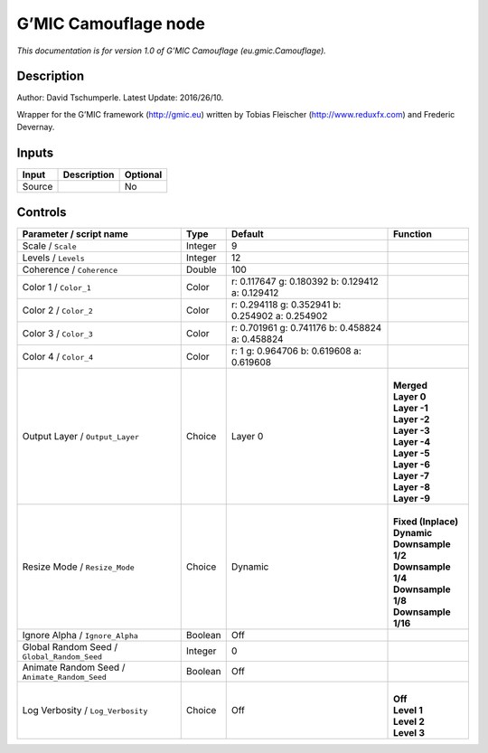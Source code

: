 .. _eu.gmic.Camouflage:

.. raw:: html

   <!-- Do not edit this file! It is generated automatically by Natron itself. -->

G’MIC Camouflage node
=====================

*This documentation is for version 1.0 of G’MIC Camouflage (eu.gmic.Camouflage).*

Description
-----------

Author: David Tschumperle. Latest Update: 2016/26/10.

Wrapper for the G’MIC framework (http://gmic.eu) written by Tobias Fleischer (http://www.reduxfx.com) and Frederic Devernay.

Inputs
------

+--------+-------------+----------+
| Input  | Description | Optional |
+========+=============+==========+
| Source |             | No       |
+--------+-------------+----------+

Controls
--------

.. tabularcolumns:: |>{\raggedright}p{0.2\columnwidth}|>{\raggedright}p{0.06\columnwidth}|>{\raggedright}p{0.07\columnwidth}|p{0.63\columnwidth}|

.. cssclass:: longtable

+-----------------------------------------------+---------+-------------------------------------------------+-----------------------+
| Parameter / script name                       | Type    | Default                                         | Function              |
+===============================================+=========+=================================================+=======================+
| Scale / ``Scale``                             | Integer | 9                                               |                       |
+-----------------------------------------------+---------+-------------------------------------------------+-----------------------+
| Levels / ``Levels``                           | Integer | 12                                              |                       |
+-----------------------------------------------+---------+-------------------------------------------------+-----------------------+
| Coherence / ``Coherence``                     | Double  | 100                                             |                       |
+-----------------------------------------------+---------+-------------------------------------------------+-----------------------+
| Color 1 / ``Color_1``                         | Color   | r: 0.117647 g: 0.180392 b: 0.129412 a: 0.129412 |                       |
+-----------------------------------------------+---------+-------------------------------------------------+-----------------------+
| Color 2 / ``Color_2``                         | Color   | r: 0.294118 g: 0.352941 b: 0.254902 a: 0.254902 |                       |
+-----------------------------------------------+---------+-------------------------------------------------+-----------------------+
| Color 3 / ``Color_3``                         | Color   | r: 0.701961 g: 0.741176 b: 0.458824 a: 0.458824 |                       |
+-----------------------------------------------+---------+-------------------------------------------------+-----------------------+
| Color 4 / ``Color_4``                         | Color   | r: 1 g: 0.964706 b: 0.619608 a: 0.619608        |                       |
+-----------------------------------------------+---------+-------------------------------------------------+-----------------------+
| Output Layer / ``Output_Layer``               | Choice  | Layer 0                                         | |                     |
|                                               |         |                                                 | | **Merged**          |
|                                               |         |                                                 | | **Layer 0**         |
|                                               |         |                                                 | | **Layer -1**        |
|                                               |         |                                                 | | **Layer -2**        |
|                                               |         |                                                 | | **Layer -3**        |
|                                               |         |                                                 | | **Layer -4**        |
|                                               |         |                                                 | | **Layer -5**        |
|                                               |         |                                                 | | **Layer -6**        |
|                                               |         |                                                 | | **Layer -7**        |
|                                               |         |                                                 | | **Layer -8**        |
|                                               |         |                                                 | | **Layer -9**        |
+-----------------------------------------------+---------+-------------------------------------------------+-----------------------+
| Resize Mode / ``Resize_Mode``                 | Choice  | Dynamic                                         | |                     |
|                                               |         |                                                 | | **Fixed (Inplace)** |
|                                               |         |                                                 | | **Dynamic**         |
|                                               |         |                                                 | | **Downsample 1/2**  |
|                                               |         |                                                 | | **Downsample 1/4**  |
|                                               |         |                                                 | | **Downsample 1/8**  |
|                                               |         |                                                 | | **Downsample 1/16** |
+-----------------------------------------------+---------+-------------------------------------------------+-----------------------+
| Ignore Alpha / ``Ignore_Alpha``               | Boolean | Off                                             |                       |
+-----------------------------------------------+---------+-------------------------------------------------+-----------------------+
| Global Random Seed / ``Global_Random_Seed``   | Integer | 0                                               |                       |
+-----------------------------------------------+---------+-------------------------------------------------+-----------------------+
| Animate Random Seed / ``Animate_Random_Seed`` | Boolean | Off                                             |                       |
+-----------------------------------------------+---------+-------------------------------------------------+-----------------------+
| Log Verbosity / ``Log_Verbosity``             | Choice  | Off                                             | |                     |
|                                               |         |                                                 | | **Off**             |
|                                               |         |                                                 | | **Level 1**         |
|                                               |         |                                                 | | **Level 2**         |
|                                               |         |                                                 | | **Level 3**         |
+-----------------------------------------------+---------+-------------------------------------------------+-----------------------+
